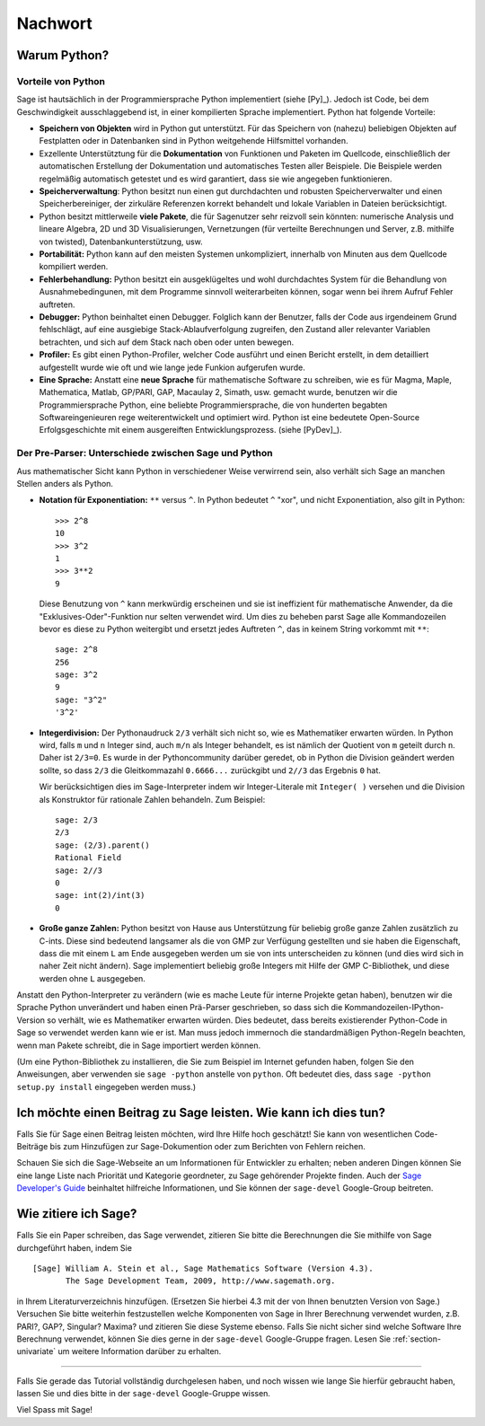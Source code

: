********
Nachwort
********

Warum Python?
=============

Vorteile von Python
-------------------

Sage ist hautsächlich in der Programmiersprache Python implementiert (siehe [Py]_).
Jedoch ist Code, bei dem Geschwindigkeit ausschlaggebend ist, in einer
kompilierten Sprache implementiert. Python hat folgende Vorteile:

-  **Speichern von Objekten** wird in Python gut unterstützt. Für das
   Speichern von (nahezu) beliebigen Objekten auf Festplatten oder in
   Datenbanken sind in Python weitgehende Hilfsmittel vorhanden.

-  Exzellente Unterstütztung für die **Dokumentation** von Funktionen
   und Paketen im Quellcode, einschließlich der automatischen
   Erstellung der Dokumentation und automatisches Testen aller
   Beispiele. Die Beispiele werden regelmäßig automatisch getestet und
   es wird garantiert, dass sie wie angegeben funktionieren.

-  **Speicherverwaltung**: Python besitzt nun einen gut durchdachten
   und robusten Speicherverwalter und einen Speicherbereiniger, der
   zirkuläre Referenzen korrekt behandelt und lokale Variablen in
   Dateien berücksichtigt.

-  Python besitzt mittlerweile **viele Pakete**, die für Sagenutzer
   sehr reizvoll sein könnten: numerische Analysis und lineare
   Algebra, 2D und 3D Visualisierungen, Vernetzungen (für verteilte
   Berechnungen und Server, z.B. mithilfe von twisted),
   Datenbankunterstützung, usw.

-  **Portabilität:** Python kann auf den meisten Systemen
   unkompliziert, innerhalb von Minuten aus dem Quellcode kompiliert
   werden.

-  **Fehlerbehandlung:** Python besitzt ein ausgeklügeltes und wohl
   durchdachtes System für die Behandlung von Ausnahmebedingunen,
   mit dem Programme sinnvoll weiterarbeiten können, sogar wenn bei
   ihrem Aufruf Fehler auftreten.

-  **Debugger:** Python beinhaltet einen Debugger. Folglich kann der
   Benutzer, falls der Code aus irgendeinem Grund fehlschlägt, auf
   eine ausgiebige Stack-Ablaufverfolgung zugreifen, den Zustand
   aller relevanter Variablen betrachten, und sich auf dem Stack nach
   oben oder unten bewegen.

-  **Profiler:** Es gibt einen Python-Profiler, welcher Code
   ausführt und einen Bericht erstellt, in dem detailliert
   aufgestellt wurde wie oft und wie lange jede Funkion aufgerufen
   wurde.

-  **Eine Sprache:** Anstatt eine **neue Sprache** für mathematische
   Software zu schreiben, wie es für Magma, Maple, Mathematica, Matlab,
   GP/PARI, GAP, Macaulay 2, Simath, usw. gemacht wurde, benutzen wir
   die Programmiersprache Python, eine beliebte Programmiersprache, die
   von hunderten begabten Softwareingenieuren rege weiterentwickelt und
   optimiert wird. Python ist eine bedeutete Open-Source
   Erfolgsgeschichte mit einem ausgereiften Entwicklungsprozess. (siehe [PyDev]_).

.. _section-mathannoy:

Der Pre-Parser: Unterschiede zwischen Sage und Python
-----------------------------------------------------

Aus mathematischer Sicht kann Python in verschiedener Weise verwirrend
sein, also verhält sich Sage an manchen Stellen anders als Python.

-  **Notation für Exponentiation:** ``**`` versus ``^``. In Python
   bedeutet  ``^`` "xor", und nicht Exponentiation, also gilt in
   Python:

   ::

       >>> 2^8
       10
       >>> 3^2
       1
       >>> 3**2
       9

   Diese Benutzung von ``^`` kann merkwürdig erscheinen und sie ist
   ineffizient für mathematische Anwender, da die
   "Exklusives-Oder"-Funktion nur selten verwendet wird.
   Um dies zu beheben parst Sage alle Kommandozeilen bevor es diese zu
   Python weitergibt und ersetzt jedes Auftreten ``^``, das in keinem
   String vorkommt mit ``**``:

   ::

       sage: 2^8
       256
       sage: 3^2
       9
       sage: "3^2"
       '3^2'

-  **Integerdivision:** Der Pythonaudruck ``2/3`` verhält sich nicht
   so, wie es Mathematiker erwarten würden. In Python wird, falls ``m`` und
   ``n`` Integer sind, auch ``m/n`` als Integer behandelt, es ist
   nämlich der Quotient von ``m`` geteilt durch ``n``. Daher ist
   ``2/3=0``.  Es wurde in der Pythoncommunity darüber geredet, ob in
   Python die Division geändert werden sollte, so dass ``2/3`` die
   Gleitkommazahl ``0.6666...`` zurückgibt und ``2//3`` das Ergebnis
   ``0`` hat.

   Wir berücksichtigen dies im Sage-Interpreter indem wir
   Integer-Literale mit  ``Integer( )`` versehen und die Division als
   Konstruktor für rationale Zahlen behandeln. Zum Beispiel:

   ::

       sage: 2/3
       2/3
       sage: (2/3).parent()
       Rational Field
       sage: 2//3
       0
       sage: int(2)/int(3)
       0

-  **Große ganze Zahlen:** Python besitzt von Hause aus Unterstützung
   für beliebig große ganze Zahlen zusätzlich zu C-ints. Diese sind
   bedeutend langsamer als die von GMP zur Verfügung gestellten und sie
   haben die Eigenschaft, dass die mit einem ``L`` am Ende ausgegeben
   werden um sie von ints unterscheiden zu können (und dies wird sich
   in naher Zeit nicht ändern). Sage implementiert beliebig große
   Integers mit Hilfe der GMP C-Bibliothek, und diese werden ohne
   ``L`` ausgegeben.

Anstatt den Python-Interpreter zu verändern (wie es mache Leute für
interne Projekte getan haben), benutzen wir die Sprache Python
unverändert und haben einen Prä-Parser geschrieben, so dass sich
die Kommandozeilen-IPython-Version so verhält, wie es Mathematiker
erwarten würden. Dies bedeutet, dass bereits existierender Python-Code
in Sage so verwendet werden kann wie er ist. Man muss jedoch immernoch
die standardmäßigen Python-Regeln beachten, wenn man Pakete schreibt,
die in Sage importiert werden können.

(Um eine Python-Bibliothek zu installieren, die Sie zum Beispiel im
Internet gefunden haben, folgen Sie den Anweisungen, aber verwenden
sie ``sage -python`` anstelle von ``python``.  Oft bedeutet dies, dass
``sage -python setup.py install`` eingegeben werden muss.)

Ich möchte einen Beitrag zu Sage leisten. Wie kann ich dies tun?
================================================================

Falls Sie für Sage einen Beitrag leisten möchten, wird Ihre Hilfe hoch
geschätzt! Sie kann von wesentlichen Code-Beiträge bis zum Hinzufügen
zur Sage-Dokumention oder zum Berichten von Fehlern reichen.

Schauen Sie sich die Sage-Webseite an um Informationen für Entwickler
zu erhalten; neben anderen Dingen können Sie eine lange Liste nach
Priorität und Kategorie geordneter, zu Sage gehörender Projekte finden.
Auch der `Sage Developer's Guide <http://www.sagemath.org/doc/developer/>`_
beinhaltet hilfreiche Informationen, und Sie können der ``sage-devel``
Google-Group beitreten.

Wie zitiere ich Sage?
=====================

Falls Sie ein Paper schreiben, das Sage verwendet, zitieren Sie bitte
die Berechnungen die Sie mithilfe von Sage durchgeführt haben, indem
Sie

::

    [Sage] William A. Stein et al., Sage Mathematics Software (Version 4.3).
           The Sage Development Team, 2009, http://www.sagemath.org.

in Ihrem Literaturverzeichnis hinzufügen. (Ersetzen Sie hierbei 4.3 mit der von
Ihnen benutzten Version von Sage.) Versuchen Sie bitte weiterhin
festzustellen welche Komponenten von Sage in Ihrer Berechnung
verwendet wurden, z.B. PARI?, GAP?, Singular? Maxima? und zitieren Sie
diese Systeme ebenso. Falls Sie nicht sicher sind welche Software Ihre
Berechnung verwendet, können Sie dies gerne in der ``sage-devel``
Google-Gruppe fragen. Lesen Sie :ref:`section-univariate` um weitere
Information darüber zu erhalten.

------------

Falls Sie gerade das Tutorial vollständig durchgelesen haben, und noch
wissen wie lange Sie hierfür gebraucht haben, lassen Sie und dies bitte
in der ``sage-devel`` Google-Gruppe wissen.

Viel Spass mit Sage!
